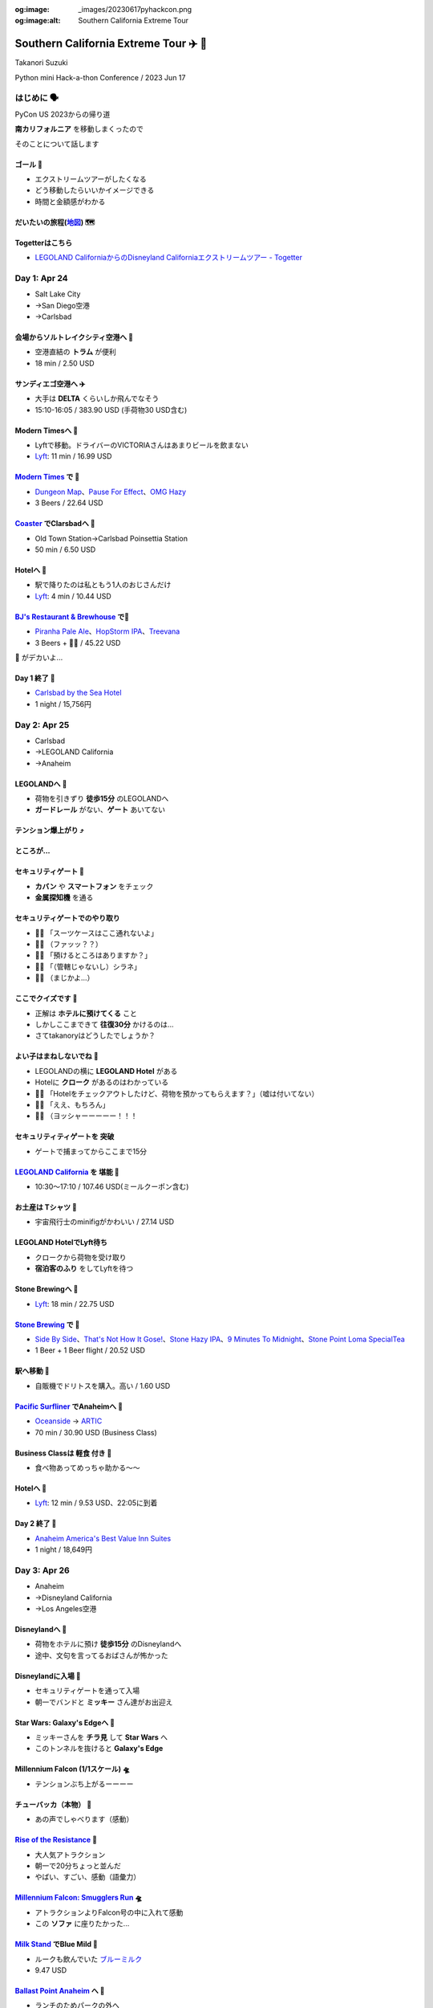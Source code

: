 :og:image: _images/20230617pyhackcon.png
:og:image:alt:  Southern California Extreme Tour

.. |cover| image:: images/20230617pyhackcon.png

=========================================
 Southern California Extreme Tour ✈️ 🚃
=========================================

Takanori Suzuki

Python mini Hack-a-thon Conference / 2023 Jun 17

はじめに 🗣️
===========
PyCon US 2023からの帰り道

**南カリフォルニア** を移動しまくったので

そのことについて話します

ゴール 🥅
----------
* エクストリームツアーがしたくなる
* どう移動したらいいかイメージできる
* 時間と金額感がわかる

だいたいの旅程(地図_) 🗺️
------------------------
.. image:: images/routemap.png
   :width: 80%

.. _地図: https://www.google.co.jp/maps/dir/%E3%82%B5%E3%83%B3%E3%83%87%E3%82%A3%E3%82%A8%E3%82%B4%E5%9B%BD%E9%9A%9B%E7%A9%BA%E6%B8%AF/Modern+Times+Beer/%E3%82%AB%E3%83%BC%E3%83%AB%E3%82%B9%E3%83%90%E3%83%83%E3%83%89%E3%83%BB%E3%83%90%E3%82%A4%E3%83%BB%E3%82%B6%E3%83%BB%E3%82%B7%E3%83%BC%E3%83%BB%E3%83%9B%E3%83%86%E3%83%AB/%E3%83%AC%E3%82%B4%E3%83%A9%E3%83%B3%E3%83%89%E3%83%BB%E3%82%AB%E3%83%AA%E3%83%95%E3%82%A9%E3%83%AB%E3%83%8B%E3%82%A2/Americas+Best+Value+Inn+%26+Suites+Anaheim+Convention+Center/%E3%83%87%E3%82%A3%E3%82%BA%E3%83%8B%E3%83%BC%E3%83%A9%E3%83%B3%E3%83%89%E3%83%BB%E3%83%AA%E3%82%BE%E3%83%BC%E3%83%88/%E3%82%A2%E3%83%A1%E3%83%AA%E3%82%AB%E5%90%88%E8%A1%86%E5%9B%BD+%E3%82%AB%E3%83%AA%E3%83%95%E3%82%A9%E3%83%AB%E3%83%8B%E3%82%A2%E5%B7%9E+%E3%83%AD%E3%82%B5%E3%83%B3%E3%82%BC%E3%83%AB%E3%82%B9+94th+%E3%82%B9%E3%83%88%E3%83%AA%E3%83%BC%E3%83%88+LAX%E7%A9%BA%E6%B8%AF/@33.4379292,-118.2371601,9.24z/data=!3m1!5s0x80dc72e49cedd7b9:0x990c3438c99361de!4m44!4m43!1m5!1m1!1s0x80deab3944f1e6ef:0xdc2e46f957550b6b!2m2!1d-117.1933038!2d32.7338006!1m5!1m1!1s0x80deaae506a6c0d5:0x9e9c5a84d3d5fe4c!2m2!1d-117.2063845!2d32.7543023!1m5!1m1!1s0x80dc72e392172e15:0x2f9ca79d245a1c73!2m2!1d-117.3206329!2d33.1231689!1m5!1m1!1s0x80dc73d69e231bf3:0x1ebc75741330f7d8!2m2!1d-117.310507!2d33.1262316!1m5!1m1!1s0x80dcd7dcd2cb061b:0xafb3f0c7cba50c1!2m2!1d-117.9131474!2d33.8035667!1m5!1m1!1s0x80dcd7da84d77583:0x7efd02b2f50ccd51!2m2!1d-117.9219861!2d33.8111372!1m5!1m1!1s0x80c2b7ada6d7ba55:0x35d4a08dd7afb600!2m2!1d-118.3910625!2d33.9507522!3e0?entry=ttu

Togetterはこちら
----------------
* `LEGOLAND CaliforniaからのDisneyland Californiaエクストリームツアー - Togetter <https://togetter.com/li/2135239>`_


Day 1: Apr 24
=============
* Salt Lake City
* →San Diego空港
* →Carlsbad

会場からソルトレイクシティ空港へ 🚊
-----------------------------------
* 空港直結の **トラム** が便利
* 18 min / 2.50 USD

.. image:: images/tram.jpg
   :width: 60%

サンディエゴ空港へ ✈️
---------------------
* 大手は **DELTA** くらいしか飛んでなそう
* 15:10-16:05 / 383.90 USD (手荷物30 USD含む)

.. image:: images/delta.jpg
   :width: 60%

Modern Timesへ 🚕
------------------
* Lyftで移動。ドライバーのVICTORIAさんはあまりビールを飲まない
* `Lyft <https://ride.lyft.com/profile/rides?tab=All&ride=1804210082177731872>`__:
  11 min / 16.99 USD

.. image:: images/moderntimes.jpg
   :width: 70%

`Modern Times`_ で 🍺
-----------------------
* `Dungeon Map <https://untappd.com/user/takanory/checkin/1268226311>`_、`Pause For Effect <https://untappd.com/user/takanory/checkin/1268234042>`_、`OMG Hazy <https://untappd.com/user/takanory/checkin/1268232447>`_
* 3 Beers / 22.64 USD

.. image:: images/moderntimes-beer1.jpg
   :width: 25%
.. image:: images/moderntimes-beer2.jpg
   :width: 25%
.. image:: images/moderntimes-beer3.jpg
   :width: 25%

.. _Modern Times: https://www.moderntimesbeer.com/

Coaster_ でClarsbadへ 🚃
-------------------------
* Old Town Station→Carlsbad Poinsettia Station
* 50 min / 6.50 USD

.. image:: images/coaster.jpg
   :width: 70%

.. _Coaster: https://gonctd.com/services/coaster-commuter-rail/

Hotelへ 🚕
-----------
* 駅で降りたのは私ともう1人のおじさんだけ
* `Lyft <https://ride.lyft.com/profile/rides?tab=All&ride=1804253037957305848>`__:
  4 min / 10.44 USD

.. image:: images/carlsbad-hotel.jpg
   :width: 70%

`BJ's Restaurant & Brewhouse`_ で🍺
------------------------------------
* `Piranha Pale Ale <https://untappd.com/user/takanory/checkin/1268254146>`_、`HopStorm IPA <https://untappd.com/user/takanory/checkin/1268254946>`_、`Treevana <https://untappd.com/user/takanory/checkin/1268255999>`_
* 3 Beers + 🥪🍟 / 45.22 USD

.. _BJ's Restaurant & Brewhouse: https://eat.bjsrestaurants.com/menu.aspx

.. image:: images/bjbeer1.jpg
   :width: 25%
.. image:: images/bjbeer2.jpg
   :width: 25%
.. image:: images/bjbeer3.jpg
   :width: 25%

.. revealjs-break::
   :notitle:

🥪 がデカいよ...

.. image:: images/bjsand.jpg
   :width: 80%

Day 1 終了 🛌
--------------
* `Carlsbad by the Sea Hotel <https://www.carlsbadbytheseahotel.com/>`_
* 1 night / 15,756円

.. image:: images/carlsbad-room.jpg
   :width: 70%

Day 2: Apr 25
=============
* Carlsbad
* →LEGOLAND California
* →Anaheim

LEGOLANDへ 🚶
--------------
* 荷物を引きずり **徒歩15分** のLEGOLANDへ
* **ガードレール** がない、**ゲート** あいてない

.. image:: images/road-to-legoland.jpg
   :width: 33%
.. image:: images/legoland-gate.jpg
   :width: 33%

テンション爆上がり ⤴️
----------------------
.. image:: images/legoland-security.jpg
   :width: 90%

ところが...
-----------

セキュリティゲート 🚨
----------------------
* **カバン** や **スマートフォン** をチェック
* **金属探知機** を通る

.. image:: images/legoland-security2.jpg
   :width: 80%

セキュリティゲートでのやり取り
------------------------------
* 👮‍♀️ 「スーツケースはここ通れないよ」
* 🤦‍♂️ （ファッッ？？）
* 🙍‍♂️️ 「預けるところはありますか？」
* 👮‍♀️ 「（管轄じゃないし）シラネ」
* 🤦‍♂️ （まじかよ…）

ここでクイズです 🧐
--------------------
* 正解は **ホテルに預けてくる** こと
* しかしここまできて **往復30分** かけるのは...
* さてtakanoryはどうしたでしょうか？

よい子はまねしないでね 🤫
---------------------------
* LEGOLANDの横に **LEGOLAND Hotel** がある
* Hotelに **クローク** があるのはわかっている
* ️🙋‍♂️ 「Hotelをチェックアウトしたけど、荷物を預かってもらえます？」（嘘は付いてない）
* 🤵‍♂️ 「ええ、もちろん」
* 🙆‍♂️️ （ヨッシャーーーーー！！！

セキュリティティゲートを **突破**
---------------------------------
* ゲートで捕まってからここまで15分

.. image:: images/legoland-welcome.jpg
   :width: 80%

`LEGOLAND California`_ を **堪能** 🥰
--------------------------------------
* 10:30〜17:10 / 107.46 USD(ミールクーポン含む)

.. _LEGOLAND California: https://www.legoland.com/california/

.. image:: images/legoland-collage.jpg
   :width: 90%

お土産は **Tシャツ** 👕
------------------------
* 宇宙飛行士のminifigがかわいい / 27.14 USD

.. image:: images/legoland-tshirts.jpg
   :width: 35%

LEGOLAND HotelでLyft待ち
------------------------
* クロークから荷物を受け取り
* **宿泊客のふり** をしてLyftを待つ

.. image:: images/legoland-hotel.jpg
   :width: 60%

Stone Brewingへ 🚕
-------------------
* `Lyft <https://ride.lyft.com/profile/rides?tab=All&ride=1804591753048860808>`__:
  18 min / 22.75 USD

.. image:: images/stone-brewing.jpg
   :width: 70%

`Stone Brewing`_ で 🍺
-----------------------
* `Side By Side <https://untappd.com/user/takanory/checkin/1268404319>`_、`That's Not How It Gose! <https://untappd.com/user/takanory/checkin/1268407930>`_、`Stone Hazy IPA <https://untappd.com/user/takanory/checkin/1268409833>`_、`9 Minutes To Midnight <https://untappd.com/user/takanory/checkin/1268412235>`_、`Stone Point Loma SpecialTea <https://untappd.com/user/takanory/checkin/1268414748>`_
* 1 Beer + 1 Beer flight / 20.52 USD

.. image:: images/stone-beer1.jpg
   :width: 25%
.. image:: images/stone-beer2.jpg
   :width: 45%

.. _Stone Brewing: https://www.stonebrewing.com/

駅へ移動 🚶
------------
* 自販機でドリトスを購入。高い / 1.60 USD

.. image:: images/doritos.jpg
   :width: 40%

`Pacific Surfliner`_ でAnaheimへ 🚝
------------------------------------
* `Oceanside <https://www.amtrak.com/stations/osd>`_ → `ARTIC <https://www.ocvibe.com/artic/about-artic/>`_
* 70 min / 30.90 USD (Business Class)

.. image:: images/amtrak.jpg
   :width: 60%
  
.. _Pacific Surfliner: https://www.pacificsurfliner.com/

Business Classは **軽食** 付き 🍿
----------------------------------
* 食べ物あってめっちゃ助かる〜〜

.. image:: images/amtrak-food-box.jpg
   :width: 55%
.. image:: images/amtrak-foods.jpg
   :width: 30%

Hotelへ 🚕
-----------
* `Lyft <https://ride.lyft.com/profile/rides?tab=All&ride=1804659776952810074>`__:
  12 min / 9.53 USD、22:05に到着

.. image:: images/anaheim-hotel.jpg
   :width: 55%

Day 2 終了 🛌
--------------
* `Anaheim America's Best Value Inn Suites <https://www.valueinnanaheim.com/>`_
* 1 night / 18,649円

.. image:: images/anaheim-room.jpg
   :width: 60%

Day 3: Apr 26
=============
* Anaheim
* →Disneyland California
* →Los Angeles空港

Disneylandへ 🚶
----------------
* 荷物をホテルに預け **徒歩15分** のDisneylandへ
* 途中、文句を言ってるおばさんが怖かった

.. image:: images/hotel-morning.jpg
   :width: 60%

Disneylandに入場 🎡
--------------------
* セキュリティゲートを通って入場
* 朝一でバンドと **ミッキー** さん達がお出迎え

.. image:: images/disneyland-opening.jpg
   :width: 70%

Star Wars: Galaxy's Edgeへ 🚶
------------------------------
* ミッキーさんを **チラ見** して **Star Wars** へ
* このトンネルを抜けると **Galaxy's Edge**

.. image:: images/tunnel-to-starwars.jpg
   :width: 55%

Millennium Falcon (1/1スケール) 🛸
-----------------------------------
* テンションぶち上がるーーーー

.. image:: images/millennium-falcon.jpg
   :width: 70%

チューバッカ（本物） 🏹
------------------------
* あの声でしゃべります（感動）

.. image:: images/chewie1.jpg
   :width: 40%
.. image:: images/chewie2.jpg
   :width: 30%

`Rise of the Resistance`_ 🎢
-----------------------------
* 大人気アトラクション
* 朝一で20分ちょっと並んだ
* やばい、すごい、感動（語彙力）
  
.. image:: images/rise-of-the-resistance.jpg
   :width: 55%

.. _Rise of the Resistance: https://disneyland.disney.go.com/attractions/disneyland/star-wars-rise-of-the-resistance/

`Millennium Falcon: Smugglers Run`_ 🛸
---------------------------------------
* アトラクションよりFalcon号の中に入れて感動
* この **ソファ** に座りたかった...

.. image:: images/falcon-sofa.jpg
   :width: 55%

.. _`Millennium Falcon: Smugglers Run`: https://disneyland.disney.go.com/attractions/disneyland/millennium-falcon-smugglers-run/

`Milk Stand`_ でBlue Mild 🥛
----------------------------
* ルークも飲んでいた `ブルーミルク <https://starwars.fandom.com/ja/wiki/%E3%83%96%E3%83%AB%E3%83%BC%E3%83%BB%E3%83%9F%E3%83%AB%E3%82%AF>`_
* 9.47 USD

.. image:: images/blue-milk.jpg
   :width: 55%

.. _Milk Stand: https://disneyland.disney.go.com/dining/disneyland/milk-stand/

`Ballast Point Anaheim`_ へ 🚶
-------------------------------
* ランチのためパークの外へ

.. image:: images/ballast-point.jpg
   :width: 40%

.. _`Ballast Point Anaheim`: https://ballastpoint.com/location/ballast-point-anaheim/

`Ballast Point`_ で 🍺
-----------------------
* `Speedboat Salt & Lime Blonde <https://untappd.com/user/takanory/checkin/1268527369>`_、`Sculpin <https://untappd.com/user/takanory/checkin/1268530761>`_
* 2 Beers + 🌮 / 54.95 USD

.. image:: images/ballast-beer1.jpg
   :width: 35%
.. image:: images/ballast-beer2.jpg
   :width: 35%

.. _Ballast Point: https://ballastpoint.com/

`LEGO Store`_ へ 🧱
--------------------
* 美女と野獣、トイストーリー、アラジンとかの巨大モデルもある

.. image:: images/lego-store.jpg
   :width: 65%

.. _`LEGO Store`: https://www.lego.com/en-us/stores/store/downtown-disney

再びパークにinしてGalaxy's Edgeへ 🚶
-------------------------------------

First Order Stormtrooperさんと 📷
-----------------------------------
* しゃべります。どう見ても本物

.. image:: images/trooper.jpg
   :width: 40%

`Oga's Cantina`_ へ 🍷
-----------------------
* アプリでうまく予約できていなかった
* スタッフの人が入れてくれてセーフ

.. image:: images/cantina.jpg
   :width: 60%

.. _Oga's Cantina: https://disneyland.disney.go.com/dining/disneyland/ogas-cantina/

Cantinaで 🍺
-------------
* `Bad Motivator IPA <https://untappd.com/user/takanory/checkin/1268595005>`_ ここでしか飲めないビール
* 1 Beer / 18.20 USD

.. image:: images/cantina-beer.jpg
   :width: 30%

トラブル発生！！ ⛔️
--------------------
* 飲んでいる途中で **頭痛** が発生
* やむなくビールを **1杯** で終了

おみやげはTシャツ 👕
---------------------
* 39.86 USD

Disneyland
----------
* 129.00 USD

Los Angels空港へ 🚕
--------------------
* 疲れていたのでホテルからLyft
* `Lyft <https://ride.lyft.com/profile/rides?tab=All&ride=1804998118790821598>`__:
  37 min / 62.33 USD
  
.. image:: images/lax-airport.jpg
   :width: 60%

Day 4/5: Apr 27, 28
===================
* Los Angeles空港
* →羽田空港
* →自宅

ゴール 🥅
----------
* エクストリームツアーがしたくなる
* どう移動したらいいかイメージできる
* 時間と金額感がわかる
  
